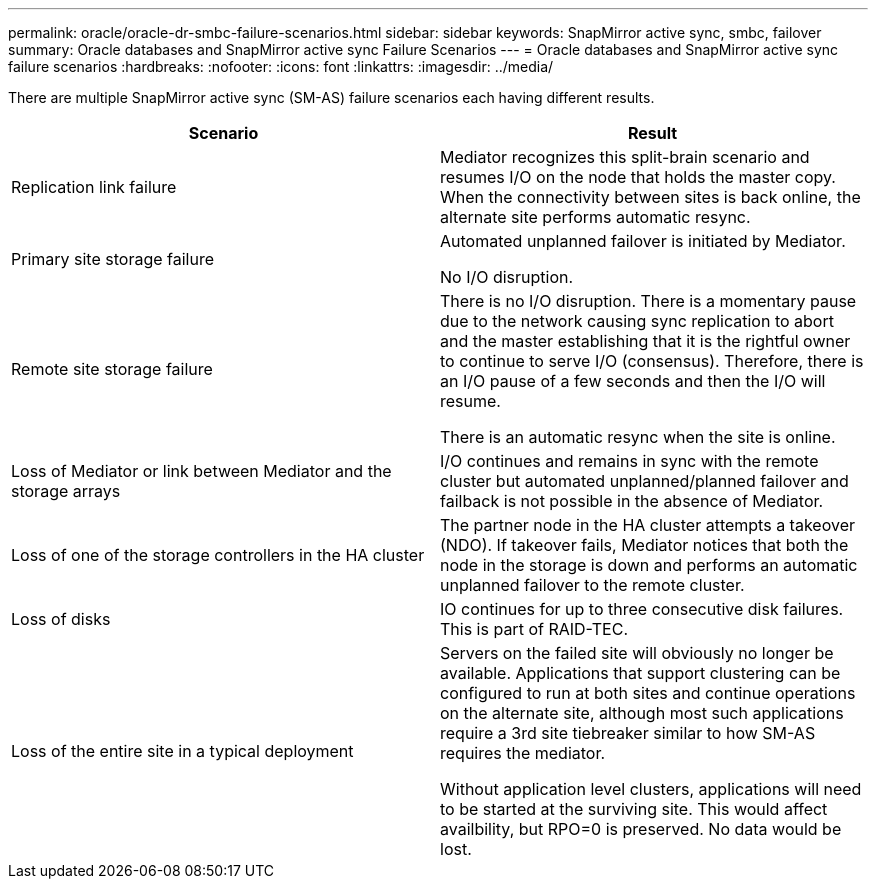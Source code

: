 ---
permalink: oracle/oracle-dr-smbc-failure-scenarios.html
sidebar: sidebar
keywords: SnapMirror active sync, smbc, failover
summary: Oracle databases and SnapMirror active sync Failure Scenarios
---
= Oracle databases and SnapMirror active sync failure scenarios
:hardbreaks:
:nofooter:
:icons: font
:linkattrs:
:imagesdir: ../media/

[.lead]
There are multiple SnapMirror active sync (SM-AS) failure scenarios each having different results.

[cols="1,1"]
|===
|Scenario|Result

|Replication link failure

|Mediator recognizes this split-brain scenario and resumes I/O on the node that holds the master copy. When the connectivity between sites is back online, the alternate site performs automatic resync.

|Primary site storage failure

|Automated unplanned failover is initiated by Mediator.

No I/O disruption.

|Remote site storage failure

|There is no I/O disruption. There is a momentary pause due to the network causing sync replication to abort and the master establishing that it is the rightful owner to continue to serve I/O (consensus). Therefore, there is an I/O pause of a few seconds and then the I/O will resume.

There is an automatic resync when the site is online.

|Loss of Mediator or link between Mediator and the storage arrays

|I/O continues and remains in sync with the remote cluster but automated unplanned/planned failover and failback is not possible in the absence of Mediator.

|Loss of one of the storage controllers in the HA cluster

|The partner node in the HA cluster attempts a takeover (NDO). If takeover fails, Mediator notices that both the node in the storage is down and performs an automatic unplanned failover to the remote cluster.

|Loss of disks
|IO continues for up to three consecutive disk failures. This is part of RAID-TEC.

|Loss of the entire site in a typical deployment

|Servers on the failed site will obviously no longer be available. Applications that support clustering can be configured to run at both sites and continue operations on the alternate site, although most such applications require a 3rd site tiebreaker similar to how SM-AS requires the mediator.

Without application level clusters, applications will need to be started at the surviving site. This would affect availbility, but RPO=0 is preserved. No data would be lost.
|===
